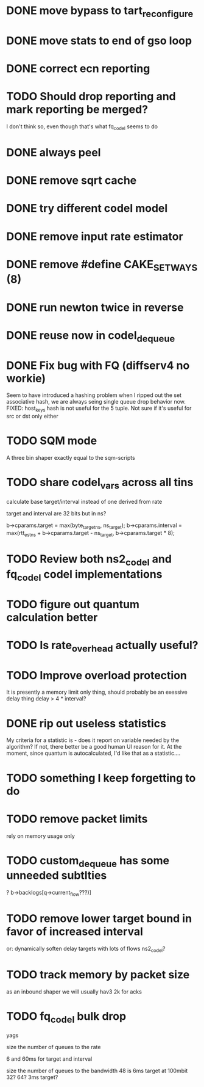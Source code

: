 * DONE move bypass to tart_reconfigure
* DONE move stats to end of gso loop
* DONE correct ecn reporting
* TODO Should drop reporting and mark reporting be merged?
I don't think so, even though that's what fq_codel seems to do
* DONE always peel
* DONE remove sqrt cache
* DONE try different codel model
* DONE remove input rate estimator
* DONE remove #define CAKE_SET_WAYS (8)
* DONE run newton twice in reverse
* DONE reuse now in codel_dequeue
* DONE Fix bug with FQ (diffserv4 no workie)
Seem to have introduced a hashing problem when I ripped out
the set associative hash, we are always seing single queue
drop behavior now. FIXED: host_keys hash is not useful
for the 5 tuple. Not sure if it's useful for src or dst only
either
* TODO SQM mode
A three bin shaper exactly equal to the sqm-scripts
* TODO share codel_vars across all tins
calculate base target/interval instead of one derived from rate

target and interval are 32 bits but in ns?

        b->cparams.target = max(byte_target_ns, ns_target);
        b->cparams.interval = max(rtt_est_ns +
                                     b->cparams.target - ns_target,
                                     b->cparams.target * 8);

* TODO Review both ns2_codel and fq_codel codel implementations
* TODO figure out quantum calculation better
* TODO Is rate_overhead actually useful?
* TODO Improve overload protection
It is presently a memory limit only thing, should 
probably be an exessive delay thing delay > 4 * interval?
* DONE rip out useless statistics
My criteria for a statistic is - does it report on variable
needed by the algorithm? If not, there better be a good human
UI reason for it. 
At the moment, since quantum is autocalculated, I'd like that
as a statistic....
* TODO something I keep forgetting to do
* TODO remove packet limits
rely on memory usage only
* TODO custom_dequeue has some unneeded subtlties
? b->backlogs[q->current_flow???)]
* TODO remove lower target bound in favor of increased interval
or:
dynamically soften delay targets with lots of flows
	ns2_codel?
* TODO track memory by packet size

as an inbound shaper we will usually hav3 2k for acks

* TODO fq_codel bulk drop
yags

size the number of queues to the rate

6 and 60ms for target and interval

size the number of queues to the bandwidth 48 is 6ms target at 100mbit 32? 64? 3ms target?
